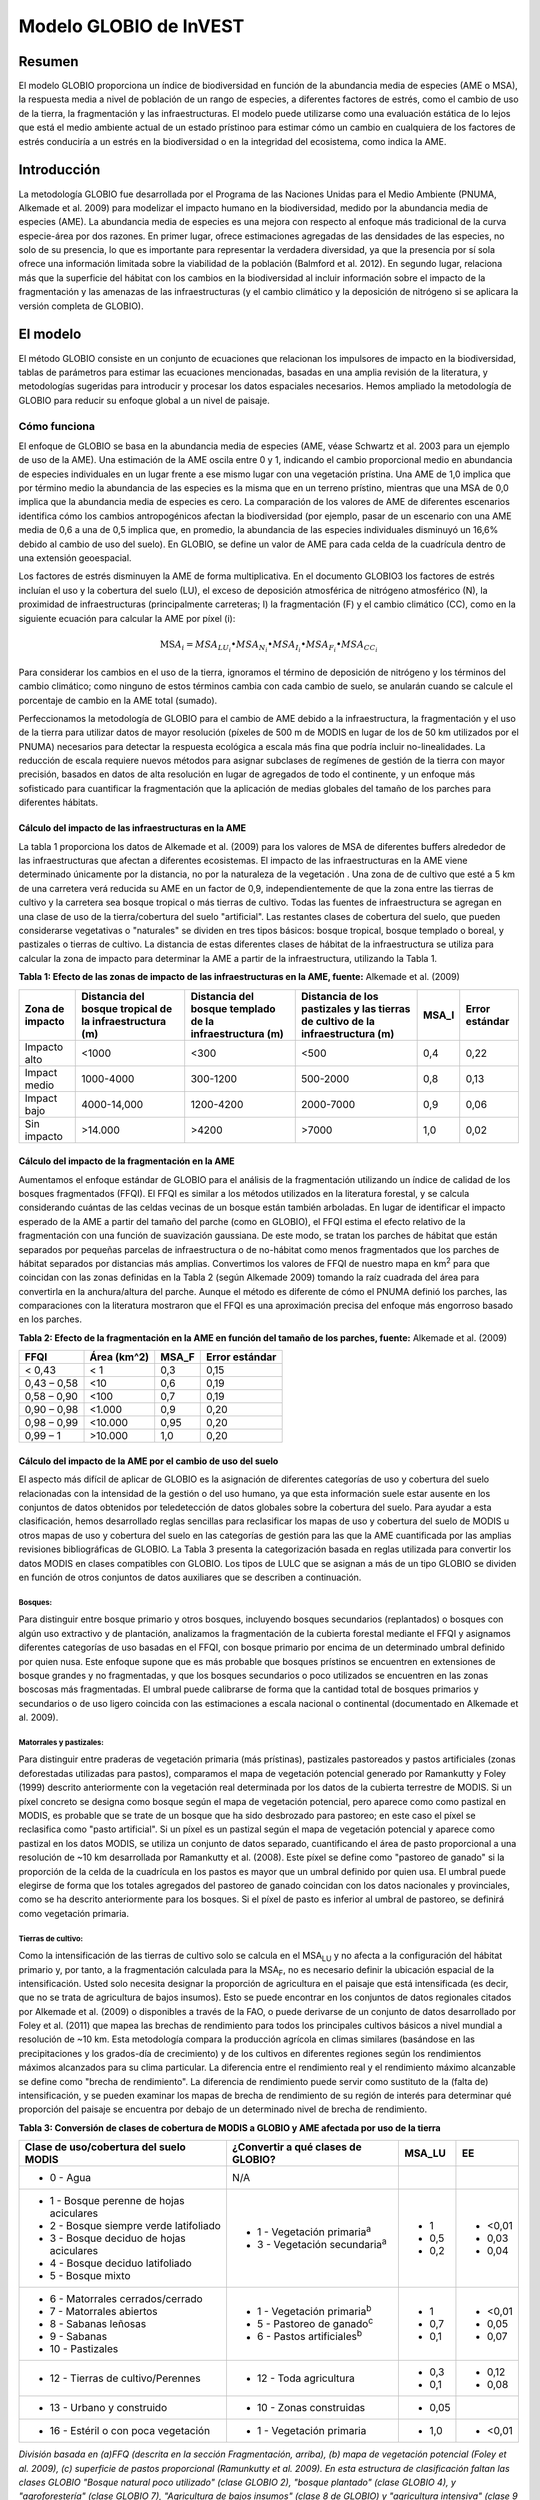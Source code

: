 ﻿Modelo GLOBIO de InVEST
=======================

Resumen
-------

El modelo GLOBIO proporciona un índice de biodiversidad en función de la abundancia media de especies (AME o MSA), la respuesta media a nivel de población de un rango de especies, a diferentes factores de estrés, como el cambio de uso de la tierra, la fragmentación y las infraestructuras. El modelo puede utilizarse como una evaluación estática de lo lejos que está el medio ambiente actual de un estado prístinoo para estimar cómo un cambio en cualquiera de los factores de estrés conduciría a un estrés en la biodiversidad o en la integridad del ecosistema, como indica la AME.

Introducción
------------

La metodología GLOBIO fue desarrollada por el Programa de las Naciones Unidas para el Medio Ambiente (PNUMA, Alkemade et al. 2009) para modelizar el impacto humano en la biodiversidad, medido por la abundancia media de especies (AME). La abundancia media de especies es una mejora con respecto al enfoque más tradicional de la curva especie-área por dos razones. En primer lugar, ofrece estimaciones agregadas de las densidades de las especies, no solo de su presencia, lo que es importante para representar la verdadera diversidad, ya que la presencia por sí sola ofrece una información limitada sobre la viabilidad de la población (Balmford et al. 2012). En segundo lugar, relaciona más que la superficie del hábitat con los cambios en la biodiversidad al incluir información sobre el impacto de la fragmentación y las amenazas de las infraestructuras (y el cambio climático y la deposición de nitrógeno si se aplicara la versión completa de GLOBIO).

El modelo
---------

El método GLOBIO consiste en un conjunto de ecuaciones que relacionan los impulsores de impacto en la biodiversidad, tablas de parámetros para estimar las ecuaciones mencionadas, basadas en una amplia revisión de la literatura, y metodologías sugeridas para introducir y procesar los datos espaciales necesarios. Hemos ampliado la metodología de GLOBIO para reducir su enfoque global a un nivel de paisaje.

Cómo funciona
~~~~~~~~~~~~~

El enfoque de GLOBIO se basa en la abundancia media de especies (AME, véase Schwartz et al. 2003 para un ejemplo de uso de la AME). Una estimación de la AME oscila entre 0 y 1, indicando el cambio proporcional medio en abundancia de especies individuales en un lugar frente a ese mismo lugar con una vegetación prístina. Una AME de 1,0 implica que por término medio la abundancia de las especies es la misma que en un terreno prístino, mientras que una MSA de 0,0 implica que la abundancia media de especies es cero. La comparación de los valores de AME de diferentes escenarios identifica cómo los cambios antropogénicos afectan la biodiversidad (por ejemplo, pasar de un escenario con una AME media de 0,6 a una de 0,5 implica que, en promedio, la abundancia de las especies individuales disminuyó un 16,6% debido al cambio de uso del suelo). En GLOBIO, se define un valor de AME para cada celda de la cuadrícula dentro de una extensión geoespacial.

Los factores de estrés disminuyen la AME de forma multiplicativa. En el documento GLOBIO3 los factores de estrés incluían el uso y la cobertura del suelo (LU), el exceso de deposición atmosférica de nitrógeno atmosférico (N), la proximidad de infraestructuras (principalmente carreteras; I) la fragmentación (F) y el cambio climático (CC), como en la siguiente ecuación para calcular la AME por píxel (i):

.. math:: \text{MS}A_{i} = MSA_{LU_{i}} \bullet MSA_{N_{i}} \bullet MSA_{I_{i}} \bullet MSA_{F_{i}} \bullet MSA_{CC_{i}}

Para considerar los cambios en el uso de la tierra, ignoramos el término de deposición de nitrógeno y los términos del cambio climático; como ninguno de estos términos cambia con cada cambio de suelo, se anularán cuando se calcule el porcentaje de cambio en la AME total (sumado).

Perfeccionamos la metodología de GLOBIO para el cambio de AME debido a la infraestructura, la fragmentación y el uso de la tierra para utilizar datos de mayor resolución (píxeles de 500 m de MODIS en lugar de los de 50 km utilizados por el PNUMA) necesarios para detectar la respuesta ecológica a escala más fina que podría incluir no-linealidades. La reducción de escala requiere nuevos métodos para asignar subclases de regímenes de gestión de la tierra con mayor precisión, basados en datos de alta resolución en lugar de agregados de todo el continente, y un enfoque más sofisticado para cuantificar la fragmentación que la aplicación de medias globales del tamaño de los parches para diferentes hábitats.

Cálculo del impacto de las infraestructuras en la AME
^^^^^^^^^^^^^^^^^^^^^^^^^^^^^^^^^^^^^^^^^^^^^^^^^^^^^

La tabla 1 proporciona los datos de Alkemade et al. (2009) para los valores de MSA de diferentes buffers alrededor de las infraestructuras que afectan a diferentes ecosistemas. El impacto de las infraestructuras en la AME viene determinado únicamente por la distancia, no por la naturaleza de la vegetación . Una zona de de cultivo que esté a 5 km de una carretera verá reducida su AME en un factor de 0,9, independientemente de que la zona entre las tierras de cultivo y la carretera sea bosque tropical o más tierras de cultivo. Todas las fuentes de infraestructura se agregan en una clase de uso de la tierra/cobertura del suelo "artificial". Las restantes clases de cobertura del suelo, que pueden considerarse vegetativas o "naturales" se dividen en tres tipos básicos: bosque tropical, bosque templado o boreal, y pastizales o tierras de cultivo. La distancia de estas diferentes clases de hábitat de la infraestructura se utiliza para calcular la zona de impacto para determinar la AME a partir de la infraestructura, utilizando la Tabla 1.

**Tabla 1: Efecto de las zonas de impacto de las infraestructuras en la AME, fuente:**
Alkemade et al. (2009)

=================== =========================================================== =========================================================== ================================================================================== ========= ==================
**Zona de impacto** **Distancia del bosque tropical de la infraestructura (m)** **Distancia del bosque templado de la infraestructura (m)** **Distancia de los pastizales y las tierras de cultivo de la infraestructura (m)** **MSA_I** **Error estándar**
=================== =========================================================== =========================================================== ================================================================================== ========= ==================
Impacto alto        <1000                                                       <300                                                        <500                                                                               0,4       0,22
Impact medio        1000-4000                                                   300-1200                                                    500-2000                                                                           0,8       0,13
Impact bajo         4000-14,000                                                 1200-4200                                                   2000-7000                                                                          0,9       0,06
Sin impacto         >14.000                                                     >4200                                                       >7000                                                                              1,0       0,02
=================== =========================================================== =========================================================== ================================================================================== ========= ==================


Cálculo del impacto de la fragmentación en la AME
^^^^^^^^^^^^^^^^^^^^^^^^^^^^^^^^^^^^^^^^^^^^^^^^^

Aumentamos el enfoque estándar de GLOBIO para el análisis de la fragmentación utilizando un índice de calidad de los bosques fragmentados (FFQI). El FFQI es similar a los métodos utilizados en la literatura forestal, y se calcula considerando cuántas de las celdas vecinas de un bosque están también arboladas. En lugar de identificar el impacto esperado de la AME a partir del tamaño del parche (como en GLOBIO), el FFQI estima el efecto relativo de la fragmentación con una función de suavización gaussiana. De este modo, se tratan los parches de hábitat que están separados por pequeñas parcelas de infraestructura o de no-hábitat como menos fragmentados que los parches de hábitat separados por distancias más amplias. Convertimos los valores de FFQI de nuestro mapa en km\ :sup:`2` para que coincidan con las zonas definidas en la Tabla 2 (según Alkemade 2009) tomando la raíz cuadrada del área para convertirla en la anchura/altura del parche. Aunque el método es diferente de cómo el PNUMA definió los parches, las comparaciones con la literatura mostraron que el FFQI es una aproximación precisa del enfoque más engorroso basado en los parches.

**Tabla 2: Efecto de la fragmentación en la AME en función del tamaño de los parches, fuente:** Alkemade et al. (2009)

=========== =============== ========= ==================
**FFQI**    **Área (km^2)** **MSA_F** **Error estándar**
=========== =============== ========= ==================
< 0,43      < 1             0,3       0,15
0,43 – 0,58 <10             0,6       0,19
0,58 – 0,90 <100            0,7       0,19
0,90 – 0,98 <1.000          0,9       0,20
0,98 – 0,99 <10.000         0,95      0,20
0,99 – 1    >10.000         1,0       0,20
=========== =============== ========= ==================

Cálculo del impacto de la AME por el cambio de uso del suelo
^^^^^^^^^^^^^^^^^^^^^^^^^^^^^^^^^^^^^^^^^^^^^^^^^^^^^^^^^^^^

El aspecto más difícil de aplicar de GLOBIO es la asignación de diferentes categorías de uso y cobertura del suelo relacionadas con la intensidad de la gestión o del uso humano, ya que esta información suele estar ausente en los conjuntos de datos obtenidos por teledetección de datos globales sobre la cobertura del suelo. Para ayudar a esta clasificación, hemos desarrollado reglas sencillas para reclasificar los mapas de uso y cobertura del suelo de MODIS u otros mapas de uso y cobertura del suelo en las categorías de gestión para las que la AME cuantificada por las amplias revisiones bibliográficas de GLOBIO. La Tabla 3 presenta la categorización basada en reglas utilizada para convertir los datos MODIS en clases compatibles con GLOBIO. Los tipos de LULC que se asignan a más de un tipo GLOBIO se dividen en función de otros conjuntos de datos auxiliares que se describen a continuación.

Bosques:
''''''''

Para distinguir entre bosque primario y otros bosques, incluyendo bosques secundarios (replantados) o bosques con algún uso extractivo y de plantación, analizamos la fragmentación de la cubierta forestal mediante el FFQI y asignamos diferentes categorías de uso basadas en el FFQI, con bosque primario por encima de un determinado umbral definido por quien nusa. Este enfoque supone que es más probable que bosques prístinos se encuentren en extensiones de bosque grandes y no fragmentadas, y que los bosques secundarios o poco utilizados se encuentren en las zonas boscosas más fragmentadas. El umbral puede calibrarse de forma que la cantidad total de bosques primarios y secundarios o de uso ligero coincida con las estimaciones a escala nacional o continental (documentado en Alkemade et al. 2009).

Matorrales y pastizales:
''''''''''''''''''''''''

Para distinguir entre praderas de vegetación primaria (más prístinas), pastizales pastoreados y pastos artificiales (zonas deforestadas utilizadas para pastos), comparamos el mapa de vegetación potencial generado por Ramankutty y Foley (1999) descrito anteriormente con la vegetación real determinada por los datos de la cubierta terrestre de MODIS. Si un píxel concreto se designa como bosque según el mapa de vegetación potencial, pero aparece como como pastizal en MODIS, es probable que se trate de un bosque que ha sido desbrozado para pastoreo; en este caso el píxel se reclasifica como "pasto artificial". Si un píxel es un pastizal según el mapa de vegetación potencial y aparece como pastizal en los datos MODIS, se utiliza un conjunto de datos separado, cuantificando el área de pasto proporcional a una resolución de ~10 km desarrollada por Ramankutty et al. (2008). Este píxel se define como "pastoreo de ganado" si la proporción de la celda de la cuadrícula en los pastos es mayor que un umbral definido por quien usa. El umbral puede elegirse de forma que los totales agregados del pastoreo de ganado coincidan con los datos nacionales y provinciales, como se ha descrito anteriormente para los bosques. Si el píxel de pasto es inferior al umbral de pastoreo, se definirá como vegetación primaria.

Tierras de cultivo:
'''''''''''''''''''

Como la intensificación de las tierras de cultivo solo se calcula en el MSA\ :sub:`LU` y no afecta a la configuración del hábitat primario y, por tanto, a la fragmentación calculada para la MSA\ :sub:`F`, no es necesario definir la ubicación espacial de la intensificación. Usted solo necesita designar la proporción de agricultura en el paisaje que está intensificada (es decir, que no se trata de agricultura de bajos insumos). Esto se puede encontrar en los conjuntos de datos regionales citados por Alkemade et al. (2009) o disponibles a través de la FAO, o puede derivarse de un conjunto de datos desarrollado por Foley et al. (2011) que mapea las brechas de rendimiento para todos los principales cultivos básicos a nivel mundial a resolución de ~10 km. Esta metodología compara la producción agrícola en climas similares (basándose en las precipitaciones y los grados-día de crecimiento) y de los cultivos en diferentes regiones según los rendimientos máximos alcanzados para su clima particular. La diferencia entre el rendimiento real y el rendimiento máximo alcanzable se define como "brecha de rendimiento". La diferencia de rendimiento puede servir como sustituto de la (falta de) intensificación, y se pueden examinar los mapas de brecha de rendimiento de su región de interés para determinar qué proporción del paisaje se encuentra por debajo de un determinado nivel de brecha de rendimiento.

**Tabla 3: Conversión de clases de cobertura de MODIS a GLOBIO y AME afectada por uso de la tierra**

+------------------------------------------+---------------------------------------+----------+---------+
|**Clase de uso/cobertura del suelo MODIS**|**¿Convertir a qué clases de GLOBIO?** |**MSA_LU**|**EE**   |
+==========================================+=======================================+==========+=========+
| - 0 - Agua                               |N/A                                    |          |         |
+------------------------------------------+---------------------------------------+----------+---------+
| - 1 - Bosque perenne de hojas aciculares | - 1 - Vegetación primaria\ :sup:`a`   | - 1      |  - <0,01|
| - 2 - Bosque siempre verde latifoliado   | - 3 - Vegetación secundaria\ :sup:`a` | - 0,5    |  - 0,03 |
| - 3 - Bosque deciduo de hojas aciculares |                                       | - 0,2    |  - 0,04 |
| - 4 - Bosque deciduo latifoliado         |                                       |          |         |
| - 5 - Bosque mixto                       |                                       |          |         |
+------------------------------------------+---------------------------------------+----------+---------+
| - 6 - Matorrales cerrados/cerrado        | - 1 - Vegetación primaria\ :sup:`b`   | - 1      | - <0,01 |
| - 7 - Matorrales abiertos                | - 5 - Pastoreo de ganado\ :sup:`c`    | - 0,7    | - 0,05  |
| - 8 - Sabanas leñosas                    | - 6 - Pastos artificiales\ :sup:`b`   | - 0,1    | - 0,07  |
| - 9 - Sabanas                            |                                       |          |         |
| - 10 - Pastizales                        |                                       |          |         |
+------------------------------------------+---------------------------------------+----------+---------+
| - 12 - Tierras de cultivo/Perennes       | - 12 - Toda agricultura               | - 0,3    | - 0,12  |
|                                          |                                       | - 0,1    | - 0,08  |
+------------------------------------------+---------------------------------------+----------+---------+
| - 13 - Urbano y construido               | - 10 - Zonas construidas              | - 0,05   |         |
+------------------------------------------+---------------------------------------+----------+---------+
| - 16 - Estéril o con poca vegetación     | - 1 - Vegetación primaria             | - 1,0    | - <0,01 |
+------------------------------------------+---------------------------------------+----------+---------+

*División basada en (a)FFQ (descrita en la sección Fragmentación, arriba), (b) mapa de vegetación potencial (Foley et al. 2009), (c) superficie de pastos proporcional (Ramunkutty et al. 2009). En esta estructura de clasificación faltan las clases GLOBIO "Bosque natural poco utilizado" (clase GLOBIO 2), "bosque plantado" (clase GLOBIO 4), y "agroforestería" (clase GLOBIO 7), "Agricultura de bajos insumos" (clase 8 de GLOBIO) y "agricultura intensiva" (clase 9 de GLOBIO). Las clases de agricultura se dividen en un cálculo espacial de AME_LU según el valor de "Fracción de intensificación" establecida por quien usa.*

Limitaciones y simplificaciones
~~~~~~~~~~~~~~~~~~~~~~~~~~~~~~~

AME  es una estimación agregada, por lo que es imposible rastrear os efectos de la composición, y hay muchas posibilidades de composición ara la misma AME. Wi bien AME limita la abundancia relativa de species individuales en 1, asegurando que un aumento local de una especie o pueda encubrir un descenso de la abundancia general de las especies, una AME de 0,5 podría significar que todas las especies son la mitad de abundantes que en un estado prístino, o que una especie ha sufrido un inmenso declive mientras el resto se ha mantenido constante o en cualquier punto intermedio. Información adicional sobre la forma de la distribución de la abundancia de las especies y las probabilidades de extinción de las especies y las probabilidades de extinción relacionadas con los distintos niveles de AME podría mejorar la utilidad de este índice. Pero incluso así, la diversidad es más compleja que el número de especies y poblaciones. Algunos biólogos conservacionistas sostienen que la composición de las especies es tan importante como cualquier otra medida de diversidad, y el seguimiento de especies concretas es esencial para estimar los impactos sobre las especies amenazadas o en peligro de extinción o de las especies de valor cultural (Phalan et al. 2011 Food Policy). Para lograr este nivel de especificidad, los impactos de las diferentes estrategias de uso de la tierra tendrían que evaluarse para cada especie individualmente y luego combinarse para obtener resultados resumidos, lo que puede ser imposible en muchas regiones del mundo con escasa disponibilidad de datos y alta presión de la agricultura y otras presiones de desarrollo. En estos casos, la AME proporciona un índice de cambio de la biodiversidad rápido y fácil de utilizar en contextos de decisión.

En nuestra aplicación de GLOBIO, utilizamos los valores medios de los parámetros y sus errores estándar para estimar los impactos de la infraestructura, el uso del suelo y la fragmentación en nuevas ubicaciones, lo que supone que estos valores representan una muestra aleatoria de especies y ubicaciones geográficas. Sin embargo, la limitada disponibilidad de datos para ciertos grupos taxonómicos y regiones geográficas significa que hay sesgos potenciales en las estimaciones de los parámetros que añaden un grado de incertidumbre no cuantificable a las predicciones basadas en nuestra aplicación de GLOBIO.

Las estimaciones del impacto de las infraestructuras se basan en un meta-análisis de ~75 estudios, predominantemente de poblaciones de aves y mamíferos en Europa y Norteamérica, con alguna información sobre insectos y plantas (Alkemade et al. 2009; Benítez-López et al. 2010). Se desconoce si los impactos de las infraestructuras son similares para otros grupos taxonómicos o zonas geográficas.

Las estimaciones de los impactos del uso del suelo se basan en un número ligeramente mayor número de estudios, con 89 identificados en la publicación inicial de GLOBIO (Alkemade et al. 2009) y 195 identificados en un meta-análisis
(de Baan et al. 2013). La estimación del parámetro para todas las superficies artificiales/áreas construidas se basó en la opinión de expertos representando ciudades densamente pobladas, y sin cuantificación de incertidumbre (Alkemade et al. 2009). Los conjuntos de datos proceden en su mayoría de regiones tropicales, con menos de las regiones templadas y ninguna de las zonas boreales (de Baan et al. 2013). Se disponía de datos para 9 de los 14 biomas, y para muchos biomas la información solo estaba disponible para algunos tipos de uso de la tierra. Por ejemplo, la información sobre cultivos permanentes, agrosilvicultura y zonas artificiales solo estaba disponible en dos biomas. En tres biomas, solo se disponía de información sobre para los pastos, pero no para otros tipos de uso de la tierra. Como es habitual, los datos también estaban sesgados taxonómicamente hacia las especies de vertebrados y plantas (de Baan et al. 2013). Los artrópodos estaban infrarrepresentados, y las bacterias y los hongos no se incluyeron en absoluto en la base de datos.

Además, nuestra asignación de la cobertura del suelo por satélite (por ejemplo, bosque o pastizales) a las diferentes clases de uso del suelo de GLOBIO (por ejemplo, bosque primario frente a bosque secundario o pradera prístina vs. pradera pastada) introduce un error adicional que no se incorpora al análisis. Aunque podemos garantizar que nuestras asignaciones se suman a las estadísticas a nivel nacional o regional regional, no podemos verificar nuestro sistema de clasificación para cuantificar el nivel de precisión o incertidumbre.

Los impactos de la fragmentación en la abundancia media de especies (AME) se basan en seis conjuntos de datos de 3 publicaciones. La proporción de especies con una población viable se utilizó como sustituto de la AME (Alkemade et al. 2009), y no está claro el grado de incertidumbre adicional en los parámetros que esto añade. Los sesgos taxonómicos y geográficos son de nuevo una limitación. Dos estudios de estudios se centran exclusivamente en los mamíferos, incluyendo ~30 especies de mamíferos en Florida (Allen et al. 2001) y 10 especies de carnívoros de todo el mundo (Woodroffe y Ginsberg 1998). El tercer estudio se limita exclusivamente a Europa, y la mitad de las 202 especies incluidas son aves (Bouwma et al. 2002).

Necesidades de datos
--------------------

**NOTA: Todos los datos espaciales deben proyectarse en metros (es decir, una proyección local, no global o lat-long), para asegurar una distancia precisa a los cálculos de la infraestructura. El modelo no se ejecutará sin una proyección definida.**

- :investspec:`globio msa_parameters_path` El ejemplo siguiente (incluido en los datos de muestra) puede utilizarse tal cual. Ofrece los valores medios y los errores estándar proporcionados en Alkemade et al. (2009). Las personas con conocimientos avanzados pueden alterar esta tabla para poner las estimaciones altas y bajas de los intervalos de confianza en la columna msa_x, para ayudar en la evaluación de la incertidumbre.

   Columnas:

   - :investspec:`globio msa_parameters_path.columns.msa_type`
   - :investspec:`globio msa_parameters_path.columns.value`
   - :investspec:`globio msa_parameters_path.columns.msa_x`

   **Ejemplo:** Este ejemplo contiene dos columnas adicionales, *Medida* y *EE*, que no son utilizadas por el modelo. *EE* es el error estándar asociado a cada valor de AME, según el meta-análisis de Alkemade et al. (2009). Estos valores se registran aquí en este conjunto de datos de muestra para que usted pueda ajustar los valores de AME_x según el intervalo de confianza. *Medición* describe la métrica con la que se mide el valor de la columna siguiente.

   .. csv-table::
      :file: ../../invest-sample-data/globio/msa_parameters.csv
      :header-rows: 1
      :widths: auto


- :investspec:`globio infrastructure_dir`

   .. nota::
      A diferencia de otros inputs espaciales de InVEST, solo se admiten formatos de archivo específicos en el directorio de infraestructuras. Los archivos de infraestructura ráster deben estar en formato GeoTIFF que termina en .tif. Los archivos de infraestructura vectorial deben estar en formato ESRI Shapefile que termina en .shp. En una futura versión de InVEST, es posible que se permitan otros formatos de archivo.

- :investspec:`globio aoi_path`

- :investspec:`globio intensification_fraction` Se utiliza en el cálculo de AME\ :sub:`LU`. El resto se considera agricultura de bajos insumos.

- :investspec:`globio predefined_globio`

Hay dos opciones para los inputs de LULC:

  a. Cubierta específica para la vegetación  (no específica para la gestión). Este es
      el tipo de cobertura del suelo que se puede adquirir a partir de MODIS u otras fuentes de datos de
      teledetección. Distingue entre bosque,pastizales, sabanas, tierras de cultivo y otros tipos de  
      vegetación. NO distingue entre las diferencias de gestión definidas por GLOBIO, como la vegetación 
      primaria frente a la secundaria, o los pastizales frente a los pastos. Si se elige esta opción, varios 
      conjuntos de datos de ayuda (enumerados como los requeridos para la opción 1a, más abajo) serán 
      necesarios.

   b. La cobertura del suelo específica de la gestión, siguiendo el esquema de clasificación establecida por
      GLOBIO (véase el cuadro 3, más arriba). Si se elige esta opción opción, marque la casilla de "Mapa de 
      uso del suelo predefinido para GLOBIO" e introduzca allí el mapa. Todos los demás inputs de datos se 
      volverán grises excepto el otro conjunto de datos necesarios, el directorio, y el input opcional del 
      ADI.

Si selecciona la opción de utilizar GLOBIO LULC predefinido, solo tendrá que proporcionar el mapa GLOBIO LULC:

- :investspec:`globio globio_lulc_path`

Si utiliza un mapa LULC personalizado, debe proporcionar varios inputs adicionales:

- :investspec:`globio lulc_path`

- :investspec:`globio lulc_to_globio_table_path`

  Columnas:

  - :investspec:`globio lulc_to_globio_table_path.columns.lucode`
  - :investspec:`globio lulc_to_globio_table_path.columns.globio_lucode`

  *Ejemplo*: A la izquierda están los datos de cobertura del suelo de MODIS, utilizando la clasificación de la UMD, tal y como se define en la Tabla 3. A la derecha, la traducción de la cobertura del suelo de GLOBIO, que agrupa las clases de bosque (1-5 en MODIS) en 130, los pastizales/matorrales (6-10 en MODIS) en 131, y la agricultura (12 en MODIS) en 132. El uso de la tierra urbana (13 en MODIS) se mapea directamente sobre las tierras construidas (10 en GLOBIO). Los terrenos estériles o con poca vegetación (16 en MODIS) pueden tratarse como vegetación primaria (1 en GLOBIO). Los conjuntos de datos subsiguientes y/o sus propias aportaciones ayudarán a determinar cómo dividir los 130, 131 y 132 en vegetación primaria y secundaria, pastizales y pastos, y agricultura intensificada y no intensificada, respectivamente.

  .. csv-table::
     :file: ../../invest-sample-data/globio/lulc_conversion_table.csv
     :header-rows: 1
     :widths: auto

- :investspec:`globio pasture_path` Se trata de la superficie de pastos proporcional desarrollada por Ramankutty et al. (2008). Véase la explicación en *Matorrales y pastizales* en *Cómo funciona*, más arriba.

- :investspec:`globio potential_vegetation_path` Se recomienda utilizar el mapa de vegetación potencial generado por Ramankutty y Foley (1999). Si desea utilizar sus propios datos de vegetación potencial, los códigos de clasificación de la vegetación potencial deben coincidir con los de Ramankutty y Foley. Véase la explicación en *Matorrales y pastizales* en *Cómo funciona*, más arriba.

- :investspec:`globio primary_threshold` Este valor puede ajustarse de manera que el uso del suelo agregado coincida con las estadísticas regionales.

- :investspec:`globio pasture_threshold` Este valor puede ajustarse de manera que el uso del suelo agregado coincida con las estadísticas regionales.

Interpretación de los resultados
--------------------------------

Resultados finales
~~~~~~~~~~~~~~~~~~

- **globio-log**: Cada vez que se ejecuta el modelo, un archivo de texto (.txt)
      aparecerá en la carpeta *Output*. El archivo enumerará los valores de los parámetros
      para esa ejecución y se nombrará de acuerdo con el servicio,
      la fecha y la hora, y el sufijo.

- **aoi_summary_<suffix>**: Un shapefile que resume el promedio de AME para
      cada zona definida en el área de interés.

- **msa_<suffix>.tif**: Un ráster del valor global de la AME (abundancia media de las especies)
      , definida como "la abundancia media de las especies 
      originalmente presentes en relación con su abundancia en el
      estado prístino o maduro como base". Este índice está en una escala
      de 0 a 1, siendo 1 el estado prístino, calculado como el
      producto de los índices MSA\ :sub:`LU`, MSA\ :sub:`F`, y MSA\ :sub:`I`
      que se muestran a continuación.

- **msa_lu_<suffix>.tif**: Un ráster de AME calculado para los impactos de
      del uso de la tierra solamente.

- **msa_f_<suffix>.tif**: Un ráster de MSA calculado para los impactos de
      fragmentación solamente

- **msa_i_<suffix>.tif**: Un ráster de MSA calculado para los impactos de
      de las infraestructuras solamente

Resultados intermedios
~~~~~~~~~~~~~~~~~~~~~~

- **distance_to_infrastructure_<suffix>.tif**: Un mapa que codifica cada píxel por
      su distancia a la infraestructura más cercana, utilizada para calcular
      MSA\ I. La distancia en este ráster se mide como número de píxeles
      que se convierte en metros en el modelo utilizando la proyección
      definida.

- **globio_lulc_<suffix>.tif**: TEl mapa final de uso del suelo convertido a
      clasificación GLOBIO, como se indica en el cuadro 3. Si se desea, este
      mapa (o cualquier versión modificada de este mapa) podría utilizarse para ejecutar el
      modelo utilizando la opción 1b, arriba. Esto se utiliza para calcular MSA\ LU.

- **primary_veg_smooth_<suffix>.tif**: Un mapa filtro con Gauss("suavizado")
       de vegetación primaria (identificado en globio_lulc), utilizado para
       calcular MSA\ F.

- **tmp/ffqi_<suffix>.tif**: Un mapa del índice de calidad de fragmentación forestal
       (ffqi), utilizado para diferenciar entre bosque primario y 
       secundario en la clasificación de uso de suelo GLOBIO.

- **tmp/combined_infrastructure_<suffix>.tif**: Un mapa que une todos los
       archivos de infraestructura en el directorio de infraestructura (input 2
       arriba). Si solo hay un archivo en ese directorio, debe ser
       idéntico a ese archivo.

- **tmp/**: Otros archivos en este directorio representan pasos intermedios en
       los cálculos de los datos finales en la carpeta de resutados.

- **\_taskgraph_working_dir:** Este directorio almacena los metadatos utilizados
       internamente para permitir el recálculo evitado.

Referencias
-----------

Alkemade, Rob, Mark van Oorschot, Lera Miles, Christian Nellemann, Michel Bakkenes y Ben ten Brink. "GLOBIO3: a framework to investigate options for reducing global terrestrial biodiversity loss." *Ecosystems* 12, no. 3 (2009): 374-390.

Allen, C. R., Pearlstine, L. G., y Kitchens, W. M. (2001). Modeling viable mammal populations in gap analyses. Biological Conservation, 99(2), 135–144. doi:10.1016/S0006-3207(00)00084-7

Balmford A., R. Green, B. Phalan. 2012 What conservationists need to know about farming. Proc. R. Soc. B 279: 2714–2724.

Benítez-López, A., Alkemade, R. y Verweij, P. a. (2010). The impacts of roads and other infrastructure on mammal and bird populations: A meta-analysis. Biological Conservation, 143(6), 1307–1316. doi:10.1016/j.biocon.2010.02.009 

Bouwma, I. M., Jongman, R. H. G. y Butovsky, R. O. (2002). Indicative map of the Pan-European Ecological Network - technical background document. Tilburg, Países Bajos/Budapest, Hungría.

de Baan, L., Alkemade, R. y Koellner, T. (2013). Land use impacts on biodiversity in LCA: a global approach. International Journal of Life Cyce Assessment, 18, 1216–1230. doi:10.1007/s11367-012-0412-0

Foley , J.A. et al. 2005. Global consequences of land use. Science 305: 570-574.

Foley, J.A. et al. 2011. Solutions for a cultivated planet. Nature 478: 337-342.

Mueller, N. et al. 2012. Closing yield gaps through nutrient and water management. Nature 490: 254-257.

Phalan, B., A. Balmford, R.E. Green, J.P.W. Scharlemann. 2011. Minimising the harm to biodiversity of producing more food globally. Food Policy 36: S62-S71.

Ramankutty, N. y J.A. Foley. 1999. Estimating Historical Changes in Global Land Cover: Croplands from 1700 to 1992, Global Biogeochemical Cycles, 13 (4), 997-1027

Ramankutty, N. et al. 2008. Farming the planet: 1. Geographic distribution of global agricultural lands in the year 2000. Global Biogeochemical Cycles, Vol. 22, GB1003

Woodroffe, R. y Ginsberg, J. R. (1998). Edge Effects and the Extinction of Populations Inside Protected Areas. Science, 280(5372), 2126–2128. doi:10.1126/science.280.5372.2126
